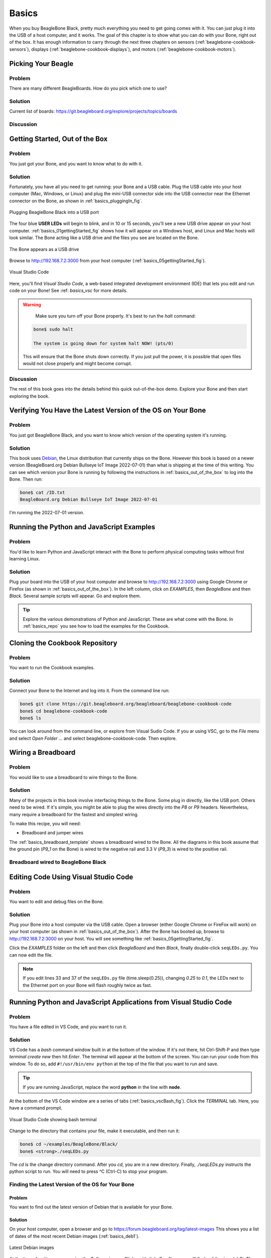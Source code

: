 .. _beaglebone-cookbook-basics:

Basics
#######

When you buy BeagleBone Black, pretty much everything you need to get going comes with it. 
You can just plug it into the USB of a host computer, and it works. The goal of this 
chapter is to show what you can do with your Bone, right out of the box. It has enough 
information to carry through the next three chapters on sensors (:ref:`beaglebone-cookbook-sensors`), 
displays (:ref:`beaglebone-cookbook-displays`), and motors (:ref:`beaglebone-cookbook-motors`).

Picking Your Beagle
=====================

Problem
--------

There are many different BeagleBoards. How do you pick which one to use?

Solution
---------

.. todo

Current list of boards: https://git.beagleboard.org/explore/projects/topics/boards

Discussion
-----------

.. _basics_out_of_the_box:

Getting Started, Out of the Box
================================

Problem
--------

You just got your Bone, and you want to know what to do with it.

Solution
---------

Fortunately, you have all you need to get running: your Bone and a USB cable. 
Plug the USB cable into your host computer (Mac, Windows, or Linux) and plug the 
mini-USB connector side into the USB connector near the Ethernet connector on 
the Bone, as shown in :ref:`basics_pluggingIn_fig`.

.. _basics_pluggingIn_fig:

.. figure:: figures/pluggingIn.jpg
   :align: center
   :alt: Plugging BeagleBone Black into a USB port
   
   Plugging BeagleBone Black into a USB port

The four blue **USER LEDs** will begin to blink, and in 10 or 15 seconds, you'll see 
a new USB drive appear on your host computer. :ref:`basics_01gettingStarted_fig` 
shows how it will appear on a Windows host, and Linux and Mac hosts will look similar. 
The Bone acting like a USB drive and the files you see are located on the Bone.

.. _basics_01gettingStarted_fig:

.. figure:: figures/01GettingStarted.png
   :align: center
   :alt: A new USB drive
   
   The Bone appears as a USB drive

.. _basics_open_vsc:

Browse to http://192.168.7.2:3000 from your 
host computer (:ref:`basics_05gettingStarted_fig`).

.. _basics_05gettingStarted_fig:

.. figure:: figures/05GettingStartedVScode.png
   :align: center
   :alt: Visual Studio Code

   Visual Studio Code

Here, you'll find *Visual Studio Code*, a web-based integrated development environment (IDE) 
that lets you edit and run code on your Bone!  See :ref: `basics_vsc` for more details.

.. WARNING:: 
    Make sure you turn off your Bone properly. 
    It's best to run the *halt* command:

   .. code-block:: bash
      
      bone$ sudo halt

      The system is going down for system halt NOW! (pts/0)
    
   This will ensure that the Bone shuts down correctly. If you just pull the power, 
   it is possible that open files would not close properly and might become corrupt.

Discussion
-----------

The rest of this book goes into the details behind this quick out-of-the-box demo. 
Explore your Bone and then start exploring the book.

.. _basics_latest_os:

Verifying You Have the Latest Version of the OS on Your Bone
=============================================================

Problem
--------

You just got BeagleBone Black, and you want to 
know which version of the operating system it's running.

Solution
---------

.. todo 
   update version

This book uses `Debian <https://www.debian.org>`_, the Linux distribution that currently ships on the Bone. 
However this book is based on a newer version (BeagleBoard.org Debian Bullseye IoT Image 2022-07-01) 
than what is shipping at the time of this writing. You can see which version your Bone is running by 
following the instructions in :ref:`basics_out_of_the_box` to log into the Bone.  Then run:

.. code-block:: bash

    bone$ cat /ID.txt
    BeagleBoard.org Debian Bullseye IoT Image 2022-07-01

I'm running the 2022-07-01 version.

Running the Python and JavaScript Examples
===========================================

Problem
--------

You'd like to learn Python and JavaScript interact with the Bone to 
perform physical computing tasks without first learning Linux.

Solution
---------

Plug your board into the USB of your host computer and browse to 
http://192.168.7.2:3000 using Google Chrome or Firefox (as shown in 
:ref:`basics_out_of_the_box`). In the left 
column, click on *EXAMPLES*, then *BeagleBone* and then *Black*. 
Several sample scripts will appear.  Go and explore them.

.. tip::

    Explore the various demonstrations of Python and JavaScript. These are what come with the Bone. 
    In :ref:`basics_repo` you see how to load the examples for the Cookbook.

.. _basics_repo:

Cloning the Cookbook Repository
================================

Problem
-------

You want to run the Cookbook examples.

Solution
--------

Connect your Bone to the Internet and log into it.  From the command line run:

.. code-block::

    bone$ git clone https://git.beagleboard.org/beagleboard/beaglebone-cookbook-code
    bone$ cd beaglebone-cookbook-code
    bone$ ls

You can look around from the command line, or explore from Visual Sudio Code. 
If you ar using VSC, go to the *File* menu and select *Open Folder ...* and 
select beaglebone-cookbook-code. Then explore.

.. _basics_wire_breadboard:

Wiring a Breadboard
====================

Problem
--------

You would like to use a breadboard to wire things to the Bone.

Solution
---------

Many of the projects in this book involve interfacing things to the Bone. 
Some plug in directly, like the USB port.  Others need to be wired. If it's simple, 
you might be able to plug the wires directly into the *P8* or *P9* headers. 
Nevertheless, many require a breadboard for the fastest and simplest wiring. 

To make this recipe, you will need:

- Breadboard and jumper wires

The :ref:`basics_breadboard_template` shows a breadboard wired to the Bone. 
All the diagrams in this book assume that the ground pin (*P9_1* on the Bone) is wired to the 
negative rail and 3.3 V (*P9_3*) is wired to the positive rail.

.. _basics_breadboard_template:

Breadboard wired to BeagleBone Black
-------------------------------------

.. figure::figures/template_bb.png
   :align: center
   :alt: Breadboard
   
   Breadboard wired to BeagleBone Black

.. _basics_vsc:

Editing Code Using Visual Studio Code
======================================

Problem
--------

You want to edit and debug files on the Bone.

Solution
---------

Plug your Bone into a host computer via the USB cable. Open a browser 
(either Google Chrome or FireFox will work) on your host computer 
(as shown in :ref:`basics_out_of_the_box`). After the Bone has booted up, 
browse to http://192.168.7.2:3000 on your host. You will see something 
like :ref:`basics_05gettingStarted_fig`.

Click the *EXAMPLES* folder on the left and then click *BeagleBoard* and then *Black*, 
finally double-click ``seqLEDs.py``. You can now edit the file. 

.. note:: 

   If you edit lines 33 and 37 of the ``seqLEDs.py`` file (time.sleep(0.25)), 
   changing *0.25* to *0.1*, the LEDs next to the Ethernet port on your 
   Bone will flash roughly twice as fast.

.. _basics_vsc_IDE:

Running Python and JavaScript Applications from Visual Studio Code
===================================================================

Problem
--------

You have a file edited in VS Code, and you want to run it.

Solution
---------

VS Code has a *bash* command window built in at the bottom of the window. 
If it's not there, hit Ctrl-Shift-P and then type *terminal create new* 
then hit *Enter*.  The terminal will appear at the bottom of the screen.
You can run your code from this window. To do so, add 
``#!/usr/bin/env python`` at the top of the file that you want to run and save.

.. tip:: 
   If you are running JavaScript, replace the word **python** in the line with **node**.

At the bottom of the VS Code window are a series of tabs (:ref:`basics_vscBash_fig`). 
Click the *TERMINAL* tab. Here, you have a command prompt.

.. _basics_vscBash_fig:

.. figure:: figures/vscBash.png
   :align: center
   :alt: Visual Studio Code showing bash terminal

   Visual Studio Code showing bash terminal

Change to the directory that contains your file, make it executable, and then run it:

.. code-block:: bash

    bone$ cd ~/examples/BeagleBone/Black/
    bone$ <strong>./seqLEDs.py


The *cd* is the change directory command. After you *cd*, 
you are in a new directory. Finally, *./seqLEDs.py* instructs the 
python script to run. You will need to press ^C (Ctrl-C) to stop your program.

.. _basics_find_image:

Finding the Latest Version of the OS for Your Bone
----------------------------------------------------

Problem
************

You want to find out the latest version of Debian that is available for your Bone.

Solution
************

On your host computer, open a browser and go to https://forum.beagleboard.org/tag/latest-images 
This shows you a list of dates of the most recent Debian images (:ref:`basics_deb1`).

.. _basics_deb1:

.. figure:: figures/deb1.png
   :align: center
   :alt: Latest Debian images

   Latest Debian images

At the time of writing, we are using the *Bullseye* image.  
Click on it's link. Scrolling up you'll find :ref:`basics_deb2`. 
There are three types of snapshots, Minimal, IoT and Xfce Desktop. 
IoT is the one we are running.

.. _basics_deb2:

.. figure:: figures/deb2.png
   :align: center
   :alt: Latest Debian images

   Latest Debian images

These are the images you want to use if you are flashing a Rev C BeagleBone Black 
onboard flash, or flashing a 4 GB or bigger miscroSD card. The image beginning 
with *am335x-debian-11.3-iot-* is used for the non-AI boards. The one beginning 
with *am57xx-debian-* is for programming the Beagle AI's.

.. note::

   The onboard flash is often called the *eMMC* memory. We just call it *onboard flash*, but you'll 
   often see *eMMC* appearing in filenames of images used to update the onboard flash.

Click the image you want to use and it will download. 
The images are some 500M, so it might take a while.

.. _basics_install_os:

Running the Latest Version of the OS on Your Bone
==================================================

Problem
--------

You want to run the latest version of the operating system on your 
Bone without changing the onboard flash.

Solution
---------

This solution is to flash an external microSD card and run the Bone from it. 
If you boot the Bone with a microSD card inserted with a valid boot image, 
it will boot from the microSD card. If you boot without the microSD card 
installed, it will boot from the onboard flash.  

.. tip:: 

   If you want to reflash the onboard flash memory, see :ref:`basics_onboard_flash`.

.. note:: 

   I instruct my students to use the microSD for booting. I suggest they 
   keep an extra microSD flashed with the current OS. If they mess up the 
   one on the Bone, it takes only a moment to swap in the extra microSD, 
   boot up, and continue running. If they are running off the onboard flash, 
   it will take much longer to reflash and boot from it.

Download the image you found in :ref:`basics_find_image`. It's more than 500 MB, 
so be sure to have a fast Internet connection. Then go to http://beagleboard.org/getting-started#update and 
follow the instructions there to install the image you downloaded.

Updating the OS on Your Bone
=============================

Problem
--------

You've installed the latest version of Debian on your Bone 
(:ref:`basics_install_os`), and you want to be sure it's up-to-date.

Solution
---------

Ensure that your Bone is on the network and then run the 
following command on the Bone:

.. code-block:: bash

    bone$ sudo apt update
    bone$ sudo apt upgrade

If there are any new updates, they will be installed.

.. note:: 

   If you get the error *The following signatures were invalid: KEYEXPIRED 1418840246*, 
   see `eLinux support page <http://bit.ly/1EXocb6>`_ for advice on how to fix it.

Discussion
-----------

After you have a current image running on the Bone, it's not at all difficult to keep it upgraded.

Backing Up the Onboard Flash
=============================

.. todo 
   keep?

Problem
--------

You've modified the state of your Bone 
in a way that you'd like to preserve or share.

Solution
---------

The `eLinux wiki <The http://elinux.org/Beagleboard>`_ page on `BeagleBone Black Extracting eMMC contents <http://bit.ly/1C57I0a>`_
provides some simple steps for copying the contents of the onboard flash to a file on a microSD card:

- Get a 4 GB or larger microSD card that is FAT formatted.
- If you create a FAT-formatted microSD card, you must edit the partition and ensure that it is a bootable partition.
- Download `beagleboneblack-save-emmc.zip <http://bit.ly/1wtXwNP>`_ and uncompress and copy the contents onto your microSD card.
- Eject the microSD card from your computer, insert it into the powered-off BeagleBone Black, and apply power to your board.
- You'll notice *USER0* (the LED closest to the S1 button in the corner) will (after about 20 seconds) begin to blink steadily, rather than the double-pulse "heartbeat" pattern that is typical when your BeagleBone Black is running the standard Linux kernel configuration.
- It will run for a bit under 10 minutes and then *USER0* will stay on steady. That's your cue to remove power, remove the microSD card, and put it back into your computer.
- You will see a file called *BeagleBoneBlack-eMMC-image-XXXXX.img*, where *XXXXX* is a set of random numbers. Save this file to use for restoring your image later.

.. note:: 

   Because the date won't be set on your board, you might want to 
   adjust the date on the file to remember when you made it. For 
   storage on your computer, these images will typically compress 
   very well, so use your favorite compression tool.

.. tip:: 

   The `eLinux wiki <The http://elinux.org/Beagleboard>`_ is the 
   definitive place for the BeagleBoard.org community to 
   share information about the Beagles. Spend some time 
   looking around for other helpful information.

.. _basics_onboard_flash:

Updating the Onboard Flash
===========================

Problem
--------

You want to copy the microSD card to the onboard flash.

Solution
--------

If you want to update the onboard flash with the contents of the microSD card, 

- Repeat the steps in :ref:`basics_install_os` to update the OS.
- Attach to an external 5 V source. *you must be powered from an external 5 V source*. The flashing process requires more current than what typically can be pulled from USB.
- Boot from the microSD card.
- Log on to the bone and edit */boot/uEnv.txt*.
- Uncomment out the last line *cmdline=init=/usr/sbin/init-beagle-flasher*.
- Save the file and reboot.
- The USR LEDs will flash back and forth for a few minutes.
- When they stop flashing, remove the SD card and reboot.
- You are now running from the newly flashed onboard flash.

.. warning:: 
   If you write the onboard flash, **be sure to power the 
   Bone from an external 5 V source**. The USB might not 
   supply enough current. 

When you boot from the microSD card, it will copy the image to the onboard flash. 
When all four *USER* LEDs turn off (in some versions, they all turn on), you can 
power down the Bone and remove the microSD card. The next time you power up, the 
Bone will boot from the onboard flash.
